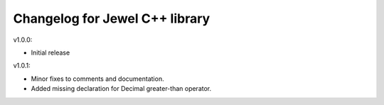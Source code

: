 Changelog for Jewel C++ library
===============================

v1.0.0:

- Initial release

v1.0.1:

- Minor fixes to comments and documentation.
- Added missing declaration for Decimal greater-than operator.
